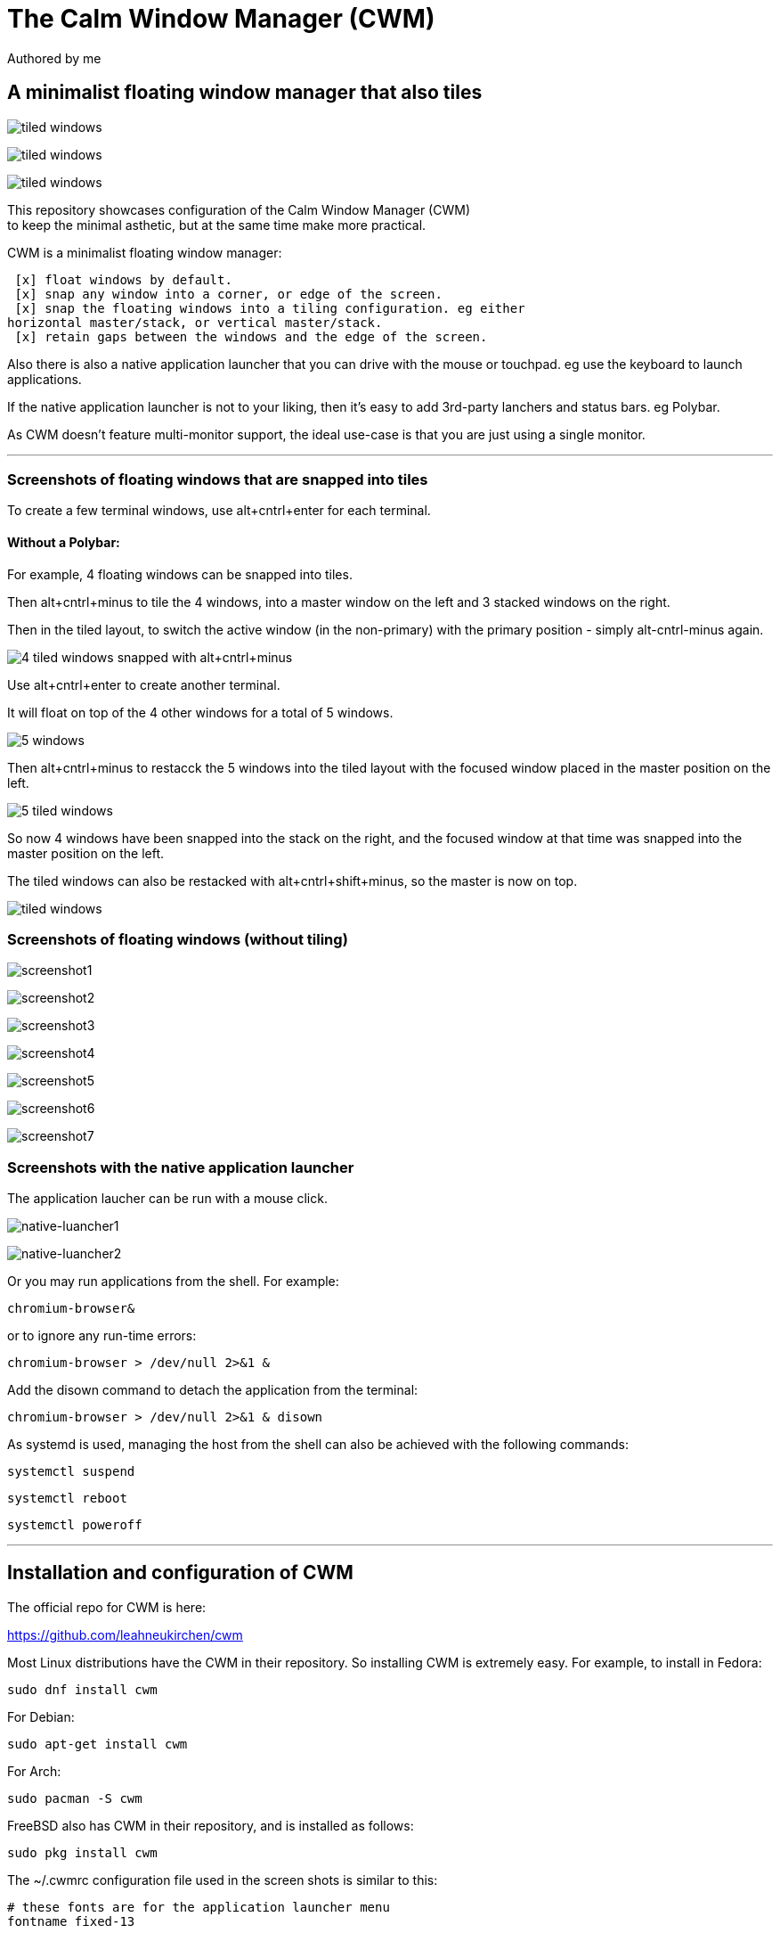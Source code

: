 
= The Calm Window Manager (CWM)
Authored by me
:description: setup for a minimalist interface.
:url-repo: https://github.com/pguerin3/cwmrc
:url-adoc: https://docs.gitlab.com/ee/user/asciidoc.html
:icons: font
:hide-uri-scheme:

// https://docs.gitlab.com/ee/user/asciidoc.html
// Note: It’s possible to generate diagrams and flowcharts from text in GitLab using Mermaid or PlantUML.

== A minimalist floating window manager that also tiles

image:images/screen2.png[tiled windows]

image:images/screen.png[tiled windows]

image:images/screen1.png[tiled windows]

[%hardbreaks]
This repository showcases configuration of the Calm Window Manager (CWM)
to keep the minimal asthetic, but at the same time make more practical.

CWM is a minimalist floating window manager:

 [x] float windows by default.
 [x] snap any window into a corner, or edge of the screen.
 [x] snap the floating windows into a tiling configuration. eg either
horizontal master/stack, or vertical master/stack.
 [x] retain gaps between the windows and the edge of the screen.

Also there is also a native application launcher that you can drive with
the mouse or touchpad. eg use the keyboard to launch applications.

If the native application launcher is not to your liking, then it's easy
to add 3rd-party lanchers and status bars. eg Polybar.

As CWM doesn't feature multi-monitor support, the ideal use-case is that
you are just using a single monitor.

// thematic break (aka horizontal rule)
---

=== Screenshots of floating windows that are snapped into tiles

To create a few terminal windows, use alt+cntrl+enter for each terminal.


==== Without a Polybar:

For example, 4 floating windows can be snapped into tiles.

Then alt+cntrl+minus to tile the 4 windows, into a master window on the
left and 3 stacked windows on the right.

Then in the tiled layout, to switch the active window (in the
non-primary) with the primary position - simply alt-cntrl-minus again.

image:images/VirtualBox_Fedora35_23_04_2022_18_33_47.png[4 tiled windows
snapped with alt+cntrl+minus]

Use alt+cntrl+enter to create another terminal.

It will float on top of the 4 other windows for a total of 5 windows.

image:images/VirtualBox_Fedora35_23_04_2022_21_10_02.png[5 windows]

Then alt+cntrl+minus to restacck the 5 windows into the tiled layout
with the focused window placed in the master position on the left.

image:images/VirtualBox_Fedora35_23_04_2022_21_10_51.png[5 tiled
windows]

So now 4 windows have been snapped into the stack on the right, and the
focused window at that time was snapped into the master position on the
left.

The tiled windows can also be restacked with alt+cntrl+shift+minus, so
the master is now on top.

image:images/screen.png[tiled windows]

=== Screenshots of floating windows (without tiling)

image:images/VirtualBox1.png[screenshot1]

image:images/VirtualBox2.png[screenshot2]

image:images/VirtualBox3.png[screenshot3]

image:images/VirtualBox4.png[screenshot4]

image:images/VirtualBox5.png[screenshot5]

image:images/VirtualBox6.png[screenshot6]

image:images/VirtualBox7.png[screenshot7]

=== Screenshots with the native application launcher

The application laucher can be run with a mouse click.

image:images/VirtualBox10.png[native-luancher1]

image:images/VirtualBox11.png[native-luancher2]

Or you may run applications from the shell. For example:

[source, bash]
....
chromium-browser&
....

or to ignore any run-time errors:

[source, bash]
....
chromium-browser > /dev/null 2>&1 &
....

Add the disown command to detach the application from the terminal:

[source, bash]
....
chromium-browser > /dev/null 2>&1 & disown
....

As systemd is used, managing the host from the shell can also be
achieved with the following commands:

[source, bash]
....
systemctl suspend
....

[source, bash]
....
systemctl reboot
....

[source, bash]
....
systemctl poweroff
....

// thematic break (aka horizontal rule)
---

== Installation and configuration of CWM

The official repo for CWM is here:

https://github.com/leahneukirchen/cwm[https://github.com/leahneukirchen/cwm]

Most Linux distributions have the CWM in their repository. So installing
CWM is extremely easy. For example, to install in Fedora:

[source, bash]
....
sudo dnf install cwm 
....

For Debian:

[source, bash]
....
sudo apt-get install cwm
....

For Arch:

[source, bash]
....
sudo pacman -S cwm
....

FreeBSD also has CWM in their repository, and is installed as follows:

[source, bash]
....
sudo pkg install cwm
....

The ~/.cwmrc configuration file used in the screen shots is similar to
this:

[source]
....
# these fonts are for the application launcher menu
fontname fixed-13

vtile 50
htile 50
gap 1 1 1 1
color activeborder red
color inactiveborder black
snapdist 3

bind-key CM-Return  "kitty"
bind-key CM-minus   window-vtile
bind-key CMS-minus  window-htile

autogroup 1 kitty,kitty
autogroup 2 urxvt,URxvt
autogroup 3 brave-browser, Brave-browser
autogroup 4 chromium-browser,Chromium-browser
autogroup 5 pcmanfm,Pcmanfm
autogroup 6 "VirtualBox Manager", "VirtualBox Manager"
autogroup 8 "vncviewer", "Vncviewer"

bind-key M-1 group-toggle-1
bind-key M-2 group-toggle-2
bind-key M-3 group-toggle-3
bind-key M-4 group-toggle-4
bind-key M-5 group-toggle-5
bind-key M-6 group-toggle-6
bind-key M-7 group-toggle-7
bind-key M-8 group-toggle-8
bind-key M-0 group-toggle-all

ignore polybar

# for the native application menu
command urxvt   "urxvt"
command kitty   "kitty"
command top-green   "urxvt +sb -depth 32 -bg rgba:1111/1111/1111/9999 -fg [100]green -e top"
command top     "urxvt +sb -depth 32 -bg rgba:0000/0000/0000/6666 -fg [100]cyan -e top"
....

Inspect the CWM manual for all the default key bindings:

[source, bash]
....
man cwm
....

Then inspect the CWM configuration manual for the other possibilities
for the ~/.cwmrc file:

[source, bash]
....
man cwmrc
....


// thematic break (aka horizontal rule)
---

== Applications

=== System information with Fastfetch

Also as an option, install Fastfetch for some bling when a terminal is
started. The source is here:
https://github.com/LinusDierheimer/fastfetch[https://github.com/LinusDierheimer/fastfetch]

Fastfetch is present in the Fedora repo:

[source, bash]
....
sudo dnf install fastfetch
....

This is what Fastfetch looks like on Fedora.

image:images/fastfetch.png[image]

=== The virtual terminal with Urxvt

Urxvt is present in the Fedora repo:

[source, bash]
....
sudo dnf install rxvt-unicode 
....

My urxvt terminal is configured without scroll bars. Also use
shift-pageup to scroll up, and shift-pagedown to scroll down. The +ssr
parameter of urxvt turns off secondary screen scroll, so for example
text inside the Vim editor will not be shown in the primary window after
Vim has exited. The same setting is set with secondaryScroll.

Create a ~/.Xdefaults file for the configuration of the urxvt terminal.
Place the following configuration in it:

[source]
....
URxvt.scrollBar: off
# turn off the secondary screen scrolling for a pager. eg less.
URxvt.secondaryScroll: off
URxvt.depth: 32
URxvt.background: rgba:0000/0000/0000/aaaa
URxvt.foreground: [100]grey
URxvt.font: xft:monospace:pixelsize=12
URxvt.geometry: 132x50
URxvt.visualBell: on
....

=== The virtual terminal with Kitty

Kitty is in the Fedora repo:

[source, bash]
....
sudo dnf install kitty
....

My Kitty terminal is configured without scroll bars. Also use
cntrl-shift-pageup to scroll up, and cntrl-shift-pagedown to scroll
down. In Kitty, secondary screen scrolling is off by default.

Also define the font and font size you want to use with the Fish shell.
In the config above I'm using FiraCode:
https://github.com/tonsky/FiraCode[https://github.com/tonsky/FiraCode]

[source, bash]
....
sudo dnf install fira-code-fonts
....

Kitty can autocreate a default configuration file in
~/.config/kitty/kitty.conf by using ctrl+shft+f2. Or you can maually
create a configuration file yourself in the same location.

Then you can add configurations to the head of the file similar to as
follows:

[source]
....
remember_window_size no
initial_window_width  1000
initial_window_height 1000
hide_window_decorations yes
background_opacity 0.9
dynamic_background_opacity yes
scrollback_fill_enlarged_window yes
focus_follows_mouse yes
# dnf install fira-code-fonts
font_family Fira Code Regular
font_size 10
enable_audio_bell no
visual_bell_duration 0.1
editor vim
....

=== An interactive shell with Fish

The Fish shell has syntax highlighting with a selection of prompts and
colour themes. Install the Fish shell as follows:

[source, bash]
....
sudo dnf install fish 
....

The ~/.config/fish/config.fish file is like this:

[source, bash]
....
if status is-interactive
    # Commands to run in interactive sessions can go here
    # add color to the less pager in Fish, not Bash does this differently using export.
    set -gx LESS_TERMCAP_mb (printf '\e[01;31m') # enter blinking mode - red
    set -gx LESS_TERMCAP_md (printf '\e[01;35m') # enter double-bright mode - bold, magenta
    set -gx LESS_TERMCAP_me (printf '\e[0m') # turn off all appearance modes (mb, md, so, us)
    set -gx LESS_TERMCAP_se (printf '\e[0m') # leave standout mode
    set -gx LESS_TERMCAP_so (printf '\e[01;33m') # enter standout mode - yellow
    set -gx LESS_TERMCAP_ue (printf '\e[0m') # leave underline mode
    set -gx LESS_TERMCAP_us (printf '\e[04;36m') # enter underline mode - cyan
end
#Note - same what may be found in a Bash configuration file except the $ is removed.

#Add your favourite keyboard layout here for X11
#setxkbmap -layout us -variant <name>

# Now it's your choice of fastfetch for every terminal
#fastfetch
# or fastfetch just for the 1st terminal (fish syntax)
set -l LIVE_COUNTER $(ps a -o tty $(pgrep $(echo $TERM)) | uniq --unique | wc -l)
if [ $LIVE_COUNTER -eq 1 ]
     fastfetch
end
....

The theme and prompt can also be selected from the native
configurations. Display a list of Fish themes with:

[source, bash]
....
fish_config theme show
....

image:images/fish0003.png[image]

Then choose a Fish theme like this:

[source, fish]
....
fish_config theme choose 'ayu Dark'
fish_config theme save 'ayu Dark'
....

Similarly display a list of Fish prompts with:

[source, fish]
....
fish_config prompt show
....

And choose a Fish prompt like this:

[source, fish]
....
fish_config prompt choose nim
fish_config prompt save
....

An example of the 'ayu Dark' theme with a 'nim' prompt is below:

image:images/fish0001.png[image]

If you are running a job in the background then it will be shown.

image:images/fish0002.png[image]

When no jobs are present then the normal prompt returns.

=== Terminal shell with Zsh

The Zsh shell is more of a Bash syntax with some of the Fish benefits
including syntax highlighting and auto suggestions. Unlike Fish, Zsh as
a vim mode so you can escape and then use the vim key bindings to help
you edit a command.

Install the Zsh shell as follows:

[source, bash]
....
sudo dnf install zsh zsh-autosuggestions zsh-syntax-highlighting
....

Compared with Fish, there are less features out-of-the-box, so Zsh
should be setup with a configuration file up-front. Create a default
~/.zshrc file with the following contents:

[source, zsh]
....
# Lines configured by zsh-newuser-install
HISTFILE=~/.histfile
HISTSIZE=1000
SAVEHIST=1000
setopt autocd beep extendedglob nomatch notify
bindkey -v
# End of lines configured by zsh-newuser-install
# The following lines were added by compinstall
zstyle :compinstall filename '/home/me/.zshrc'
autoload -Uz compinit
compinit
# End of lines added by compinstall

alias ls='ls --color=auto --group-directories-first -v'
EDITOR=vim
setopt autocd
setopt correctall

autoload -Uz promptinit
promptinit

prompt walters
PROMPT='%F{green}%n%f@%F{magenta}%m%f %F{blue}%B%~%b%f %# '
RPROMPT='[%F{yellow}%?%f]'

source /usr/share/zsh-syntax-highlighting/zsh-syntax-highlighting.zsh
source /usr/share/zsh-autosuggestions/zsh-autosuggestions.zsh

# execute fastfetch on the first terminal only
if [ $(ps a -o tty $(pgrep $(echo $TERM)) | uniq --unique | wc -l) -eq 1 ]; then
  fastfetch
fi
....

There are a number of native command prompt themes available, and they
can be listed with :

[source, bash]
....
prompt -p
....

image:images/zsh0002.png[image]

An example of a basic Zsh command prompt theme (eg walters) is below:

image:images/zsh0001.png[image]

=== Window transparency with Picom

Transparency in the terminal is enabled in the terminal, but the
transparency itself is performed by Picom:

[source, bash]
....
sudo dnf install picom
....

=== Status bar with Polybar

Status bar can be provided by Polybar:

[source, bash]
....
sudo dnf install polybar
....

In the Fedora repo there is an example config file installed by default:
/usr/share/doc/polybar/examples/config.ini

However this file can be copied to: ~/.config/polybar/config.ini

[source, bash]
....
mkdir ~/.config/polybar/
cp /usr/share/doc/polybar/examples/config.ini ~/.config/polybar/config.ini
....

By default, this is what it looks like (need the prerequisite fonts
installed - see below)

image:images/polybar-example_eDP1_002.png[image]

However, the bar is easy to customise to your liking, and edit the
configuration file to remove any components that you don't want to use.

For Fedora, you may need to install the right fonts (eg siji, and
NotoColorEmoji) for the Polybar config file. Also need the xset app for
the siji font below:

[source, bash]
....
sudo dnf install xset
....

Then follow the instructions in github to install the siji font:

https://github.com/stark/siji

Now ensure the Polybar config.ini file refers to the google-noto-emoji
font:

[source]
....
font-0 = fixed:pixelsize=10;1
;font-1 = unifont:fontformat=truetype:size=8:antialias=false;0
;then edit the font-1 line in the config look like this (uses the google-noto-emoji font)
font-1 = NotoColorEmoji:fontformat=truetype:scale=8;0
font-2 = siji:pixelsize=10;1
....

Then run the example bar with:

[source, bash]
....
polybar example&
....

Or place the above command in the CWM configuration file (shown below).

Now the Polybar will look something like this:

image:images/polybar-example_eDP1_001.png[image]

==== Tiled windows with a Polybar (top right corner):

An modified version of the example Polybar, with the bar at 50% of the
screen width, is shown below:

image:images/VirtualBox_Fedora35_23_04_2022_18_14_56.png[image]

=== Text editing with Neovim and Lua

Neovim can be thought of as an enhanced Vim editor, with the advantage
that the Lua language can be used for configuration.

Install Neovim in Fedora like this:

[source, bash]
....
sudo dnf install neovim
....

Neovim can reuse a Vim configuration file (with Vimscript), but for
those that want to use Lua, then the starting point is to do the
following steps.

Create a Lua directory for Neovim:

[source, bash]
....
mkdir -p ~/.config/nvim/lua
....

Now create a settings file using Lua in ~/.config/nvim/lua/settings.lua
The settings file will be based on your current vim.init file, but now
the Lua syntax will be used instead.

[source, lua]
....
local o = vim.o
local wo = vim.wo
local bo = vim.bo

-- global options
o.termguicolors = true
o.ignorecase = true
o.smartcase = true
o.mouse='n'
o.foldclose='all'
o.linebreak=true
o.visualbell = true
o.mousefocus = true
o.behave = 'xterm'
--o.termpastefilter = 'BS,HT,ESC,DEL,C0,C1'
o.termpastefilter = o.termpastefilter..',C0,C1'
o.winminwidth = 12
-- for everforest
o.background='dark'
o.guicursor='n-v-c:block,'..
    'i-ci-ve:ver25,'..
    'r-cr:hor20,'..
    'o:hor50,'..
    'a:blinkwait700-blinkoff400-blinkon250-Cursor/lCursor,'..
    'sm:block-blinkwait175-blinkoff150-blinkon175'

-- window-local options
wo.number = true
wo.relativenumber = true
wo.cursorline = true
-- Enables pseudo-transparency for a floating window.
wo.winblend = 20

-- buffer-local options
--bo.tabstop = 4
vim.o.shiftwidth = 4
bo.autoindent = true
-- for the increment cntrl-a and decrement cntrl-x.
vim.o.nrformats = vim.o.nrformats..',octal,alpha'
vim.o.matchpairs = vim.o.matchpairs..',<:>'

-- set the key map to create the () combination everytime the ( is entered
vim.api.nvim_set_keymap('i', '(', '()<left>', { noremap = true, silent = true })
-- disable the ZZ combination
vim.api.nvim_set_keymap('n', 'ZZ', '<Nop>', { noremap = true, silent = true })

-- highlight the vertical split, and the whole line the cursor is on.
vim.api.nvim_exec(
[[
    highlight vertsplit cterm=none gui=none
    highlight cursorline guibg=Grey20
]], false
)

-- Short-hand for vim.api.nvim_exec
-- set the format for NETRW
vim.cmd([[
    let g:netrw_liststyle=2
    let g:netrw_keepdir=0
    let g:netrw_sizestyle='H'
]])

-- for highlight on yank
vim.cmd([[
    au TextYankPost * silent! lua vim.highlight.on_yank {higroup="IncSearch", timeout=150}
]])

--set the colorscheme from the core selections.
--vim.api.nvim_command('colorscheme darkblue')
-- https://github.com/neanias/everforest-nvim
vim.cmd([[colorscheme everforest]])
....

Now create a reference to the settings file in ~/.config/nvim/init.lua
file like this:

[source, lua]
....
-- Environment settings in lua/settings.lua
require('settings')
require('packer')

-- https://github.com/neanias/everforest-nvim
require("everforest").setup({
  -- Controls the "hardness" of the background. Options are "soft", "medium" or "hard".
  -- Default is "medium".
  background = "medium",
  -- How much of the background should be transparent. Options are 0, 1 or 2.
  -- Default is 0.
  --
  -- 2 will have more UI components be transparent (e.g. status line
  -- background).
  transparent_background_level = 0,
  -- Whether italics should be used for keywords, builtin types and more.
  italics = false,
  -- Disable italic fonts for comments. Comments are in italics by default, set
  -- this to `true` to make them _not_ italic!
  disable_italic_comments = false,
})
....

Now edit the ~/config/nvim/lua/plugins.lua

[source, lua]
....
  -- https://github.com/neanias/everforest-nvim
  use({
  "neanias/everforest-nvim",
  -- Optional; default configuration will be used if setup isn't called.
  config = function()
    require("everforest").setup()
  end,
  })
....

Now install and resync the plugin like this: :PackerInstall :PackerSync
:PackerCompile

The following screenshot uses the everforest color scheme.

image:images/nvim.png[image]

=== PDF document viewer with Zathura

It's possible to view PDFs with your browser, but a dedicated PDF viewer
can be more convenient.

[source, bash]
....
sudo dnf install zathura zathura-plugins-all
sudo dnf install zathura-fish-completion
....

Some of the key bindings are the same as Vim, with the basics as:

[square]
* j = down
* k = up
* g = top of document
* G = bottom of document
* minus = zoom in
* plus = zoom out
* equals = original size
* q = quit

Viewing a PDF is as easy as:

[source, bash]
....
zathura <name of pdf>
....

image:images/zathura.png[image]

=== Other applications

Use of other packages can be seen in the screenshots, and they are:

[circle]
* chromium - browser
* exa - a modern replacement for ls
* feh - wallpaper launcher
* xclip - copy between the clipboard and the primary selection
* git - version control
* sysstat - for the sar utility
* redshift - adjusts the color temperature of your screen

Install those from DNF

[source, bash]
....
sudo dnf install chromium exa feh xclip vim-X11 git sysstat redshift
....

=== Other configurations

==== Enhance the touchpad

If you are using a laptop, then the touchpad may not have full
functionality. For example, a drag selection is possible, but a
double-tap selection is not. So to enable a double-tap selection, create
the following file as the root user:
/etc/X11/xorg.conf.d/10-touchpad.conf

[source]
....
Section "InputClass"
    Identifier "tap-by-default"
    Driver "libinput"
    Option "Tapping" "on"
EndSection
....

==== Rectify any screen tearing and freezing

If you are using the native X11 drivers for your GPU, then it's possible
you may encounter abnormal video. The same problems may not exist with
the vendor supplied drivers.

For the native X11 drivers, you may experience screen tearing and
freezing for the Intel GPU that you're using. If so, then try the
following.

Create the following file as the root user:
/etc/X11/xorg.conf.d/20-intel.conf

[source]
....
Section "Device"
    Identifier  "Intel Graphics"
    Driver      "intel"
    # stop screen tearing
    Option "TearFree" "true"
    Option "TripleBuffer" "true"
    # stop screen freezing
    Option "DRI" "2"
EndSection
....

==== Package management with DNF

Optimise dnf for performance, by adding the following to
/etc/dnf/dnf.conf

[source]
....
max_parallel_downloads=10
fastestmirror=True
....

==== X11 startx configuration

Can use ~/.initrc to start the default the applications, before starting CWM:

[source, bash]
....
xrandr --output VGA-0 --auto

#feh --no-fehbg --bg-fill --randomize /usr/share/backgrounds/wallpapers-master&
#Fedora wallpaper is here:
feh --no-fehbg --bg-fill /usr/share/backgrounds/images/default-16_10.png&

picom&

#uncomment to execute by default
#polybar example&

redshift -l manual -l -34.43:150.85 -t 6500:3000&

exec cwm
....

Now start the Calm Window Manager with:

[source, bash]
....
startx
....
